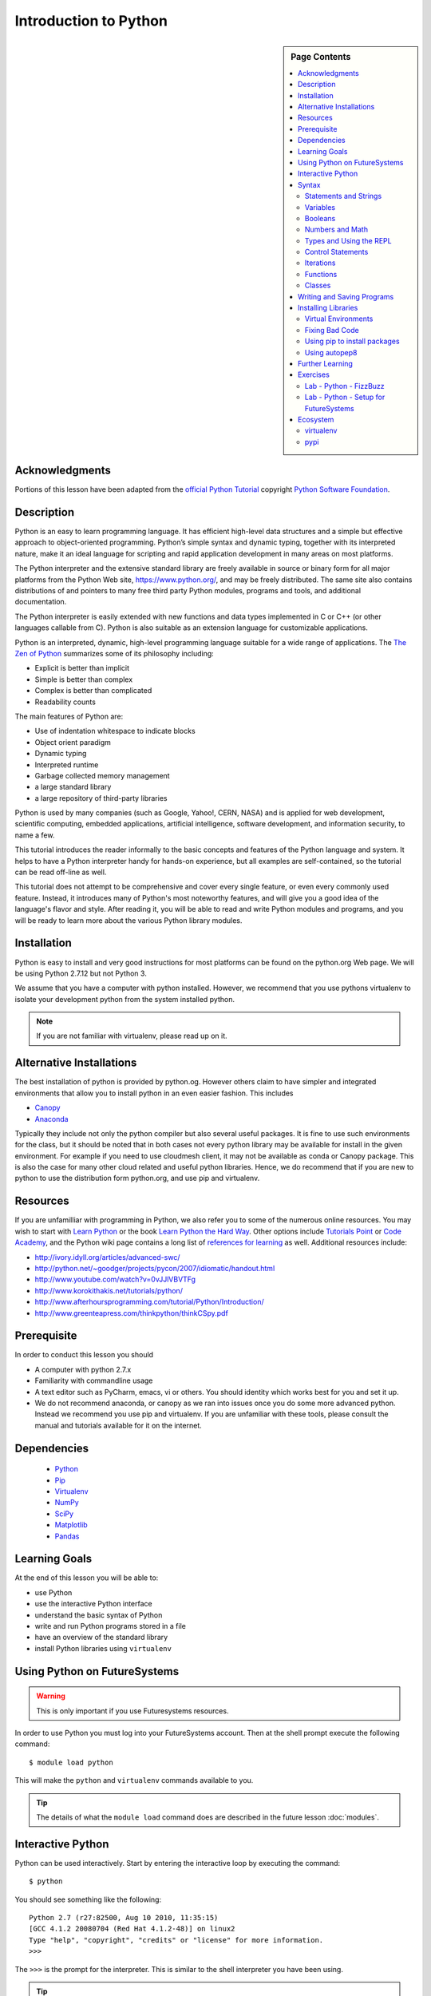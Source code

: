 

Introduction to Python
======================

.. sidebar:: Page Contents

   .. contents::
      :local:


Acknowledgments
----------------------------------------------------------------------

Portions of this lesson have been adapted from the `official Python
Tutorial`_ copyright `Python Software Foundation`_.

.. _official Python Tutorial: https://docs.python.org/2/tutorial/
.. _Python Software Foundation: http://www.python.org/

Description
-----------------------------------------------------------------

Python is an easy to learn programming language. It has
efficient high-level data structures and a simple but effective
approach to object-oriented programming. Python’s simple syntax and
dynamic typing, together with its interpreted nature, make it an ideal
language for scripting and rapid application development in many areas
on most platforms.

The Python interpreter and the extensive standard library are freely
available in source or binary form for all major platforms from the
Python Web site, https://www.python.org/, and may be freely
distributed. The same site also contains distributions of and pointers
to many free third party Python modules, programs and tools, and
additional documentation.

The Python interpreter is easily extended with new functions and data
types implemented in C or C++ (or other languages callable from
C). Python is also suitable as an extension language for customizable
applications.

Python is an interpreted, dynamic, high-level programming language
suitable for a wide range of applications. The `The Zen of Python`_
summarizes some of its philosophy including:

- Explicit is better than implicit
- Simple is better than complex
- Complex is better than complicated
- Readability counts

The main features of Python are:

- Use of indentation whitespace to indicate blocks
- Object orient paradigm
- Dynamic typing
- Interpreted runtime
- Garbage collected memory management
- a large standard library
- a large repository of third-party libraries

Python is used by many companies (such as Google, Yahoo!, CERN, NASA)
and is applied for web development, scientific computing, embedded
applications, artificial intelligence, software development, and
information security, to name a few.

This tutorial introduces the reader informally to the basic concepts
and features of the Python language and system. It helps to have a
Python interpreter handy for hands-on experience, but all examples are
self-contained, so the tutorial can be read off-line as well.

This tutorial does not attempt to be comprehensive and cover every
single feature, or even every commonly used feature. Instead, it
introduces many of Python's most noteworthy features, and will give
you a good idea of the language's flavor and style. After reading it,
you will be able to read and write Python modules and programs, and
you will be ready to learn more about the various Python library
modules.



.. _The Zen of Python: https://www.python.org/dev/peps/pep-0020/
	 

Installation
----------------------------------------------------------------------

Python is easy to install and very good instructions for most
platforms can be found on the python.org Web page. We will be
using Python 2.7.12 but not Python 3.

We assume that you have a computer with python installed.
However, we recommend that you use pythons virtualenv to
isolate your development python from the system installed python.

.. note:: If you are not familiar with virtualenv, please read up on
	  it.
	  
Alternative Installations
-------------------------

The best installation of python is provided by python.og. However
others claim to have simpler and integrated environments that allow
you to install python in an even easier fashion. This includes

* `Canopy <https://store.enthought.com/downloads/#default>`_
* `Anaconda <https://www.continuum.io/downloads>`_

Typically they include not only the python compiler but also several
useful packages. It is fine to use such environments for the class,
but it should be noted that in both cases not every python library may
be available for install in the given environment. For example if you
need to use cloudmesh client, it may not be available as conda or
Canopy package. This is also the case for many other cloud related and
useful python libraries. Hence, we do recommend that if you are new to
python to use the distribution form python.org, and use pip and
virtualenv. 

Resources
----------------------------------------------------------------------
If you are unfamilliar with programming in Python, we also refer you
to some of the numerous online resources. You may wish to start with
`Learn Python`_ or the book `Learn Python the Hard Way`_. Other
options include `Tutorials Point`_ or `Code Academy`_, and the Python wiki page
contains a long list of `references for learning`_ as well.
Additional resources include:

- http://ivory.idyll.org/articles/advanced-swc/
- http://python.net/~goodger/projects/pycon/2007/idiomatic/handout.html
- http://www.youtube.com/watch?v=0vJJlVBVTFg
- http://www.korokithakis.net/tutorials/python/
- http://www.afterhoursprogramming.com/tutorial/Python/Introduction/
- http://www.greenteapress.com/thinkpython/thinkCSpy.pdf

.. _Code Academy: http://www.codecademy.com/en/tracks/python
.. _Python documentation site: https://docs.python.org/2.7/
.. _list of introductory books: https://wiki.python.org/moin/IntroductoryBooks
.. _Python Module index: https://docs.python.org/2/py-modindex.html
.. _StackOverflow python tags: http://stackoverflow.com/questions/tagged/python
.. _searching Google: https://www.google.com/?gws_rd=ssl#q=python+how+to
.. _PyCharm IDE: https://www.jetbrains.com/pycharm/
.. _Learn Python the Hard Way: http://learnpythonthehardway.org/book/
.. _Tutorials Point: http://www.tutorialspoint.com/python/
.. _references for learning: https://wiki.python.org/moin/BeginnersGuide/Programmers
.. _Learn Python: https://www.learnpython.org




	  
Prerequisite
----------------------------------------------------------------------

In order to conduct this lesson you should

* A computer with python 2.7.x
* Familiarity with commandline usage
* A text editor such as PyCharm, emacs, vi or others. You should
  identity which works best for you and set it up.
* We do not recommend anaconda, or canopy as we ran into issues once
  you do some more advanced python. Instead we recommend you use pip
  and virtualenv. If you are unfamiliar with these tools, please
  consult the manual and tutorials available for it on the internet.

Dependencies
----------------------------------------------------------------------

  - `Python <https://www.python.org/>`_ 
  - `Pip <https://pip.pypa.io/en/stable/>`_
  - `Virtualenv <https://virtualenv.pypa.io/en/stable/>`_
  - `NumPy <http://www.numpy.org/>`_
  - `SciPy <https://scipy.org/>`_
  - `Matplotlib <http://matplotlib.org/>`_
  - `Pandas <http://pandas.pydata.org/>`_


Learning Goals
----------------------------------------------------------------------

At the end of this lesson you will be able to:

- use Python 
- use the interactive Python interface
- understand the basic syntax of Python
- write and run Python programs stored in a file
- have an overview of the standard library
- install Python libraries using ``virtualenv``


.. _python-resources:


Using Python on FutureSystems
----------------------------------------------------------------------

.. warning:: This is only important if you use Futuresystems resources.
	  
In order to use Python you must log into your FutureSystems account.
Then at the shell prompt execute the following command::

  $ module load python

This will make the ``python`` and ``virtualenv`` commands available to
you.


.. tip::

   The details of what the ``module load`` command does are described
   in the future lesson :doc:`modules`.

Interactive Python
----------------------------------------------------------------------

Python can be used interactively.  Start by entering the interactive
loop by executing the command::

  $ python

You should see something like the following::

  Python 2.7 (r27:82500, Aug 10 2010, 11:35:15)
  [GCC 4.1.2 20080704 (Red Hat 4.1.2-48)] on linux2
  Type "help", "copyright", "credits" or "license" for more information.
  >>>

The ``>>>`` is the prompt for the interpreter.
This is similar to the shell interpreter you have been using.


.. tip::

   Often we show the prompt when illustrating an example. This is to
   provide some context for what we are doing. If you are following
   along you will not need to type in the prompt.


This interactive prompt does the following:

- *read* your input commands
- *evaluate* your command
- *print* the result of evaluation
- *loop* back to the beginning.

This is why you may see the interactive loop referred to as a
**REPL**: **R**\ead-**E**\valuate-**P**\rint-**L**\oop.

Syntax
----------------------------------------------------------------------

Statements and Strings
~~~~~~~~~~~~~~~~~~~~~~~~~~~~~~~~~~~~~~~~~~~~~~~~~~~~~~~~~~~~~~~~~~~~~~

Let us explore the syntax of Python.
Type into the interactive loop and press Enter::

  print "Hello world from Python!"

The output will look like this::

  >>> print "Hello world from Python!"
  Hello world from Python!

What happened: the ``print`` **statement** was given a **string** to
process.  A **statement** in Python, like ``print`` tells the
interpreter to do some primitive operation. In this case, ``print``
mean: write the following message to the standard output.

.. tip::

   Standard output is discussed in the
   :doc:`/class/lesson/linux/shell` lesson.

The "thing" we are ``print``ing in the case the the **string**
``Hello world from Python!``.  A **string** is a sequence of characters.  A
**character** can be a alphabetic (A through Z, lower and upper case),
numeric (any of the digits), white space (spaces, tabs, newlines,
etc), syntactic directives (comma, colon, quotation, exclamation,
etc), and so forth.  A string is just a sequence of the character and
typically indicated by surrounding the characters in double quotes.

So, what happened when you pressed Enter?  The interactive Python
program read the line ``print "Hello world from Python!"``, split it into
the ``print`` statement and the ``"Hello world from Python!"`` string, and
then executed the line, showing you the output.

Variables
~~~~~~~~~~~~~~~~~~~~~~~~~~~~~~~~~~~~~~~~~~~~~~~~~~~~~~~~~~~~~~~~~~~~~~

You can store data into a **variable** to access it later.
For instance, instead of:

.. code:: python

   >>> print "Hello world from Python!"

which is a lot to type if you need to do it multiple times, you can
store the string in a variable for convenient access:

.. code:: python

   >>> hello = "Hello world from Python!"
   >>> print hello
   Hello world from Python!

Booleans
~~~~~~~~~~~~~~~~~~~~~~~~~~~~~~~~~~~~~~~~~~~~~~~~~~~~~~~~~~~~~~~~~~~~~~

A **boolean** is a value that indicates the "truthness" of something.
You can think of it as a toggle: either "on" or "off", "one" or "zero", "true" or "false".
In fact, the only possible values of the **boolean** (or ``bool``) type in Python are:

- ``True``
- ``False``

You can combine booleans with **boolean operators**:

- ``and``
- ``or``

.. code:: python

   >>> print True and True
   True
   >>> print True and False
   False
   >>> print False and False
   False
   >>> print True or True
   True
   >>> print True or False
   True
   >>> print False or False
   False
   
Numbers and Math
~~~~~~~~~~~~~~~~~~~~~~~~~~~~~~~~~~~~~~~~~~~~~~~~~~~~~~~~~~~~~~~~~~~~~~

The interactive interpreter can also be used as a calculator.
For instance, say we wanted to compute a multiple of 21:

.. code:: python

   >>> print 21 * 2
   42

We saw here the ``print`` statement again. We passed in the result of
the operation ``21 * 2``.  An **integer** (or **int**) in Python is a numeric value
without a fractional component (those are called **floating point**
numbers, or **float** for short).

The mathematical operators compute the related mathematical operation
to the provided numbers.  Some operators are:

- ``*`` --- multiplication
- ``/`` --- division
- ``+`` --- addition
- ``-`` --- subtraction
- ``**`` --- exponent

Exponentiation is read as ``x**y`` is ``x`` to the ``y``\th power:

.. math::

   x^y

You can combine **float**\s and **int**\s:

.. code:: python

   >>> print 3.14 * 42 / 11 + 4 - 2
   13.9890909091
   >>> print 2**3
   8

Note that **operator precedence** is important.  Using parenthesis to
indicate affect the order of operations gives a difference results, as
expected:

.. code:: python

   >>> print 3.14 * (42 / 11) + 4 - 2
   11.42
   >>> print 1 + 2 * 3 - 4 / 5.0
   6.2
   >>> print (1 + 2) * (3 - 4) / 5.0
   -0.6

Types and Using the REPL
~~~~~~~~~~~~~~~~~~~~~~~~~~~~~~~~~~~~~~~~~~~~~~~~~~~~~~~~~~~~~~~~~~~~~~

We have so far seen a few examples of types: **string**\s, **bool**\s,
**int**\s, and **float**\s.  A **type** indicates that values of that
type support a certain set of operations. For instance, how would you
exponentiate a string? If you ask the interpreter, this results in an
error:

.. code:: python

   >>> "hello"**3
   Traceback (most recent call last):
     File "<stdin>", line 1, in <module>
   TypeError: unsupported operand type(s) for ** or pow(): 'str' and 'int'

There are many different types beyond what we have seen so far, such as **dictionaries**\s, **list**\s, **set**\s. One handy way of using the interactive python is to get the type of a value using ``type()``:

.. code:: python

   >>> type(42)
   <type 'int'>
   >>> type(hello)

 <type 'str'>
   >>> type(3.14)
   <type 'float'>

You can also ask for help about something using ``help()``:

.. code:: python

   >>> help(int)
   >>> help(list)
   >>> help(str)

.. tip::

   Using ``help()`` opens up a pager. To navigate you can use the
   spacebar to go down a page ``w`` to go up a page, the arrow keys to
   go up/down line-by-line, or ``q`` to exit.




Control Statements
~~~~~~~~~~~~~~~~~~~~~~~~~~~~~~~~~~~~~~~~~~~~~~~~~~~~~~~~~~~~~~~~~~~~~~

Computer programs do not only execute instructions. Occasionally, a
choice needs to be made. Such as a choice is based on a
condition. Python has several conditional operators:


.. code:: python

    >   greater than
    <   smaller than
    ==  equals
    !=  is not

Conditions are always combined with variables. A program can make a
choice using the if keyword. For example:

.. code:: python
    
    x = int(input("Tell X"))
    if x == 4:
        print('You guessed correctly!')
    print('End of program.')


When you execute this program it will always print ‘End of program’,
but the text ‘You guessed correctly!’ will only be printed if the
variable x equals to four (see table above). Python can also execute a
block of code if x does not equal to 4. The else keyword is used for
that.


.. code:: python

    x = int(input("What is the value of  X"))

    if x == 4:
        print('You guessed correctly!')
    else:
        print('Wrong guess')

    print('End of program.')


Iterations
~~~~~~~~~~~~~~~~~~~~~~~~~~~~~~~~~~~~~~~~~~~~~~~~~~~~~~~~~~~~~~~~~~~~~~

To repeat code, the for keyword can be used. To execute a line of code
10 times we can do:

.. code:: python

    for i in range(1,11):
        print(i)

The last number (11) is not included. This will output the numbers 1
to 10. Python itself starts counting from 0, so this code will also
work:

.. code:: python
    
    for i in range(0,10):
        print(i)

but will output 0 to 9.


The code is repeated while the condition is True. In this case the
condition is: i < 10. Every iteration (round), the variable i is
updated.Nested loops Loops can be combined:

.. code:: python
    
    for i in range(0,10):
        for j in range(0,10):
            print(i,' ',j)

In this case we have a multidimensional loops. It will iterate over
the entire coordinate range (0,0) to (9,9)


Functions
~~~~~~~~~~~~~~~~~~~~~~~~~~~~~~~~~~~~~~~~~~~~~~~~~~~~~~~~~~~~~~~~~~~~~~

To repeat lines of code, you can use a function. A function has a
unique distinct name in the program. Once you call a function it will
execute one or more lines of codes, which we will call a code block.

.. code:: python
	  
    import math

    def computePower(a):
        value = math.pow(a,2)
        print(value)

    computePower(3)


We call the function with parameter a = 3 .  A function can be called
several times with varying parameters. There is no limit to the number
of function calls.

The def keyword tells Python we define a function.  Always use four
spaces to indent the code block, using another number of spaces will
throw a syntax error.

It is also possible to store the output of a function in a variable.
To do so, we use the keyword return.

.. code:: python

    import math

    def computePower(a):
        value = math.pow(a,2)
        return value

    result = computePower(3)
    print(result)


.. _doc_python_intro_sec_classes:

Classes
~~~~~~~~~~~~~~~~~~~~~~~~~~~~~~~~~~~~~~~~~~~~~~~~~~~~~~~~~~~~~~~~~~~~~~
A class is a way to take a grouping of functions and data and place them inside a container, so you can access them with the . (dot) operator.

.. code:: python

        class Fruit(object):

        def __init__(self):
            self.tangerine = "are organge-colored citrus fruit, which is closely related to a mandarin organge"

        def apple(self):
            print "Apples are rich in antioxidants, flavanoids, and dietary fiber!"

    thing = Fruit()
    thing.apple()
    print thing.tangerine
	  
Writing and Saving Programs
----------------------------------------------------------------------

Make sure you are no longer in the interactive interpreter.
If you are you can type ``quit()`` and press Enter to exit.

You can save your programs to files which the interpreter can then
execute.  This has the benefit of allowing you to track changes made
to your programs and sharing them with other people.

Start by opening a new file ``hello.py``::

  $ nano hello.py

Now enter write a simple program and save::

  print "Hello world!"

As a check, make sure the file contains the expected contents::

  $ cat hello.py
  print "Hello world!"

To execute your program pass the file as a parameter to the ``python``
command::

  $ python hello.py
  Hello world!


Congratulations, you have written a Python **module**.
Files in which Python directives are stored are called **module**\s

You can make this programs more interesting as well.  Let's write a
program that asks the user to enter a number, *n*, and prints out the
*n*\-th number in the `Fibonacci sequence`_::

   $ emacs print_fibs.py

::

    import sys

    def fib(n):
	"""
	Return the nth fibonacci number

	The nth fibonacci number is defined as follows:
	Fn = Fn-1 + Fn-2
	F2 = 1
	F1 = 1
	F0 = 0
	"""

	if n == 0:
	    return 0
	elif n == 1:
	    return 1
	else:
	    return fib(n-1) + fib(n-2)


    if __name__ == '__main__':
	n = int(sys.argv[1])
	print fib(n)

	  
We can now run this like so::

  $ python print_fibs.py 5
  8

Let break this down a bit.
The first part::

  python print_fibs.py 5

can be translated to say:

  The Python interpreter ``python`` should run the ``print_fibs.py``
  program and pass it the parameter ``5``.

The interpreter then looks at the ``print_fibs.py`` file and begins to
execute it.
The first line it encounters is:

.. code:: python

   import sys

This line consists of the ``import`` keyword.
Here ``import`` attempts to load the ``sys`` module, which has several useful items.

Next the interpreter sees the ``def`` keyword.  The begins the
definition of a function, called ``fib`` here.  Our ``fib`` function
takes a single argument, named ``n`` within the function definition.

Next we begin a multi-line string between the triple double-quotes.
Python can take this string and create documentation from it.

The ``fib`` function returns the *n*\-th number in the `Fibonacci sequence`_.
This sequence is mathematically defined as (where *n* is subscripted):

.. math::

   F_0 &= 0 \\
   F_1 &= 1 \\
   F_n &= F_{n-1} + F_{n-2}

This translates to Python as:

.. code:: python

   if n == 0:
     return 0
   elif n == 1:
  return 1
   else:
     return fib(n-1) + fib(n-2)


Next we have the block:

.. code:: python

   if __name__ == '__main__':


If the interpreter is running this module then there will be a variable ``__name__`` whose value is ``__main__``.
This **if statement** checks for this condition and executes this block if the check passed.

.. tip::

   Try removing the ``if __name__ == '__main__'`` block and run the
   program.
   How does it behave differently?
   What about if you replace with something like:

   .. code:: python

      print fib(5)
      print fib(10)


The next line:

.. code:: python

   n = int(sys.argv[1])

does three different things.
First it gets the value in the ``sys.argv`` array at index 1.
This was the parameter `5` we originally passed to our program::

  $ python print_fibs.py 5
Substituting the parameter in, the line can be rewritten as:

.. code:: python

   n = int("5")

We see that the ``5`` is represented as a string.
However, we need to use integers for the ``fib`` function.
We can use ``int`` to convert ``"5"`` to ``5``

We now have:

.. code:: python

   n = 5

which assigns the value ``5`` to the variable ``n``.
We can now call ``fib(n)`` and ``print`` the result.

.. _Fibonacci sequence: http://en.wikipedia.org/wiki/Fibonacci_number

Installing Libraries
----------------------------------------------------------------------

Often you may need functionality that is not present in Python's
standard library.  In this case you have two option:

- implement the features yourself
- use a third-party library that has the desired features.

Often you can find a previous implementation of what you need.
Since this is a common situation, there is a service supporting it:
the `Python Package Index`_ (or PyPi for short).


Our task here is to install the `autopep8`_ tool from PyPi.
This will allow us to illustrate the use if virtual environments using
the ``virtualenv`` command, and installing and uninstalling PyPi
packages using ``pip``.


Virtual Environments
~~~~~~~~~~~~~~~~~~~~~~~~~~~~~~~~~~~~~~~~~~~~~~~~~~~~~~~~~~~~~~~~~~~~~~

Often when you use shared computing resources, such as
``india.futuresystems.org`` you will not have permission to install
applications in the default global location.

Let's see where ``grep`` is located::

  $ which grep
  /bin/grep

It seems that there are many programs installed in ``/bin`` such as
``mkdir`` and ``pwd``::

  $ ls /bin
  alsacard    dbus-cleanup-sockets  env             hostname         mailx          pwd
  alsaunmute  dbus-daemon           ex              igawk            mkdir          raw
  ...

If we wished to add a new program it seems like putting it in ``/bin`` is the place to start.
Let's create an empty file ``/bin/hello-$PORTALNAME``::

  $ touch /bin/hello-$(whoami)
  touch: cannot touch `/bin/hello-albert': Permission denied


.. tip::

   Recall that $PORTALNAME is your username on FutureSystems, which
   can also be obtained using the ``whoami`` shell command.  t seems
   that this is not possible.  Since ``india`` is a shared resources
   not all users should be allowed to make changes that could affect
   everyone else.  Only a small number of users, the administrators,
   have the ability to globally modify the system.

We can still create our program in our home directory::

  $ touch ~/hello-$(whoami)

but this becomes cumbersome very quickly if we have a large number of
programs to install.  Additionally, it is not a good idea to modify
the global environment of one's computing system as this can lead to
instability and bizarre errors.

A virtual environment is a way of encapsulating and automating the
creation and use of a computing environment that is consistent and
self-contained.

The tool we use with Python to accomplish this is called ``virtualenv``.

Let's try it out. Start by cleaning up our test earlier and going
into the home directory::

  $ rm ~/hello-$(whoami)
  $ cd ~


Now lets create a virtual env::

  $ virtualenv ENV
  PYTHONHOME is set.  You *must* activate the virtualenv before using it
  New python executable in ENV/bin/python
  Installing setuptools............done.
  Installing pip...............done.


When using ``virtualenv`` you pass the directory where you which to
create the virtual environment, in this case ``ENV`` in the current
(home) directory.  We are then told that we must activate the virtual
environment before using it and that the python program, setuptools,
and pip are installed.

Let's see what we have::

  $ ls ENV/bin
  activate  activate.csh  activate.fish  activate_this.py  easy_install
  easy_install-2.7  pip  pip-2.7  python  python2  python2.7

It seems that there are several programs installed.  Let's see where
our current ``python`` is and what happens after activating this
environment::
$ which python
  /N/soft/python/2.7/bin/python
  $ source ENV/bin/activate
  (ENV) $ which python
  ~/ENV/bin/python

.. important::

   As virtualenv stated, you **must** activate the virtual environment
   before it can be used.

.. tip::

   Notice how the shell prompt changed upon activation.


Fixing Bad Code
~~~~~~~~~~~~~~~~~~~~~~~~~~~~~~~~~~~~~~~~~~~~~~~~~~~~~~~~~~~~~~~~~~~~~~

Let's now look at another important tool for Python development: the
Python Package Index, or PyPI for short.  PyPI provides a large set of
third-party python packages.  If you want to do something in python,
first check pypi, as odd are someone already ran into the problem and
created a package solving it.

I'm going to demonstrate creating a user python environment,
installing a couple packages from pypi, and use them to examine some
code.

First, get the bad code like so::

   $ wget --no-check-certificate http://git.io/pXqb -O bad_code_example.py

Let's examine the code::

  $ nano bad_code_example.py

As you can see, this is very dense and hard to read.  Cleaning it up
by hand would be a time-consuming and error-prone process.  Luckily,
this is a common problem so there exist a couple packages to help in
this situation.

Using pip to install packages
~~~~~~~~~~~~~~~~~~~~~~~~~~~~~~~~~~~~~~~~~~~~~~~~~~~~~~~~~~~~~~~~~~~~~~

In order to install package from PyPI, use the ``pip`` command.
We can search for PyPI for packages::
 $ pip search --trusted-host pypi.python.org autopep8 pylint

It appears that the top two results are what we want so install them::

  $ pip install --trusted-host pypi.python.org autopep8 pylint

This will cause ``pip`` to download the packages from PyPI, extract
them, check their dependencies and install those as needed, then
install the requested packages.

.. note:: You can skip '--trusted-host pypi.python.org' option if you have a
        patch on urllib3 on Python 2.7.9.

Using autopep8
~~~~~~~~~~~~~~~~~~~~~~~~~~~~~~~~~~~~~~~~~~~~~~~~~~~~~~~~~~~~~~~~~~~~~~

We can now run the bad code through autopep8 to fix formatting
problems::

  $ autopep8 bad_code_example.py >code_example_autopep8.py

Let's look at the result.
This is considerably better than before.
It is easy to tell what the example1 and example2 functions are doing.

It is a good idea to develop a habit of using ``autopep8`` in your
python-development workflow.  For instance: use ``autopep8`` to check
a file, and if it passes, make any changes in place using the ``-i``
flag::

  $ autopep8 file.py    # check output to see of passes
  $ autopep8 -i file.py # update in place




.. _Python Package Index: https://pypi.python.org/pypi

Further Learning
----------------------------------------------------------------------
There is much more to python than what we have covered here:

- conditional expression (``if``, ``if...then``,``if..elif..then``)
- function definition(``def``)
- class definition (``class``)
- function positional arguments and keyword arguments
- lambda expression
- iterators
- generators
- loops
- docopts
- humanize

.. note:: you can receive extra credit if you contribute such a
	  section of your choice addressing the above topics

  
Exercises
----------------------------------------------------------------------

.. _lab-python-1:

Lab - Python - FizzBuzz
~~~~~~~~~~~~~~~~~~~~~~~~~~~~~~~~~~~~~~~~~~~~~~~~~~~~~~~~~~~~~~~~~~~~~~

Write a python program called fizzbuzz.py that accepts an integer n
from the command line.  Pass this integer to a function called
fizzbuzz.

The fizzbuzz function should then iterate from 1 to n.  If the ith
number is a multiple of three, print "fizz", if a multiple of 5 print
"buzz", if a multiple of both print "fizzbuzz", else print the value.


.. _lab-python-2:

Lab - Python - Setup for FutureSystems
~~~~~~~~~~~~~~~~~~~~~~~~~~~~~~~~~~~~~~~~~~~~~~~~~~~~~~~~~~~~~~~~~~~~~~

#. Create a virtualenv ``~/ENV``
#. Modify your ``~/.bashrc`` shell file to activate your environment
   upon login.
#. Install the ``docopt`` python package using ``pip``
#. Write a program that uses ``docopt`` to define a commandline
   program. Hint: modify the FizzBuzz program.
#. Demonstrate the program works and submit the code and output.







Ecosystem
----------------------------------------------------------------------

virtualenv
~~~~~~~~~~~~~~~~~~~~~~~~~~~~~~~~~~~~~~~~~~~~~~~~~~~~~~~~~~~~~~~~~~~~~~

Often you have your own computer and you do not like to change its
environment to keep it in prestine condition. Python comes with mnay
libraries that could for example conflict with libraries that you have
installed. To avoid this it is bets to work in an isolated python
environment while using virtualenv,. Documentation about it can be
found at::

* http://virtualenv.readthedocs.org/

The installation is simple once you have pip installed. If it is not
installed you can say::

  $ easy_install pip

After that you can install the virtual env with::

  $ pip install virtualenv

To setup an isolated environment for example in the directory ~/ENV
please use::

  $ virtualenv ~/ENV

To activate it you can use the command::

  $ source ~/ENV/bin/activate

you can put this command n your bashrc or bash_profile command so you
do not forget to activate it.



pypi
~~~~~~~~~~~~~~~~~~~~~~~~~~~~~~~~~~~~~~~~~~~~~~~~~~~~~~~~~~~~~~~~~~~~~~

The Python Package Index is a large repository of software for the
Python programming language containing a large number of packages
[link]. The nice think about pipy is that many packages can be
installed with the program 'pip'.

To do so you have to locate the <package_name> for example with the
search function in pypi and say on the commandline::

    pip install <package_name>

where pagage_name is the string name of the package. an example would
be the package called fabric which you can install with::

   pip install fabric
 
If all goes well the package will be installed.
